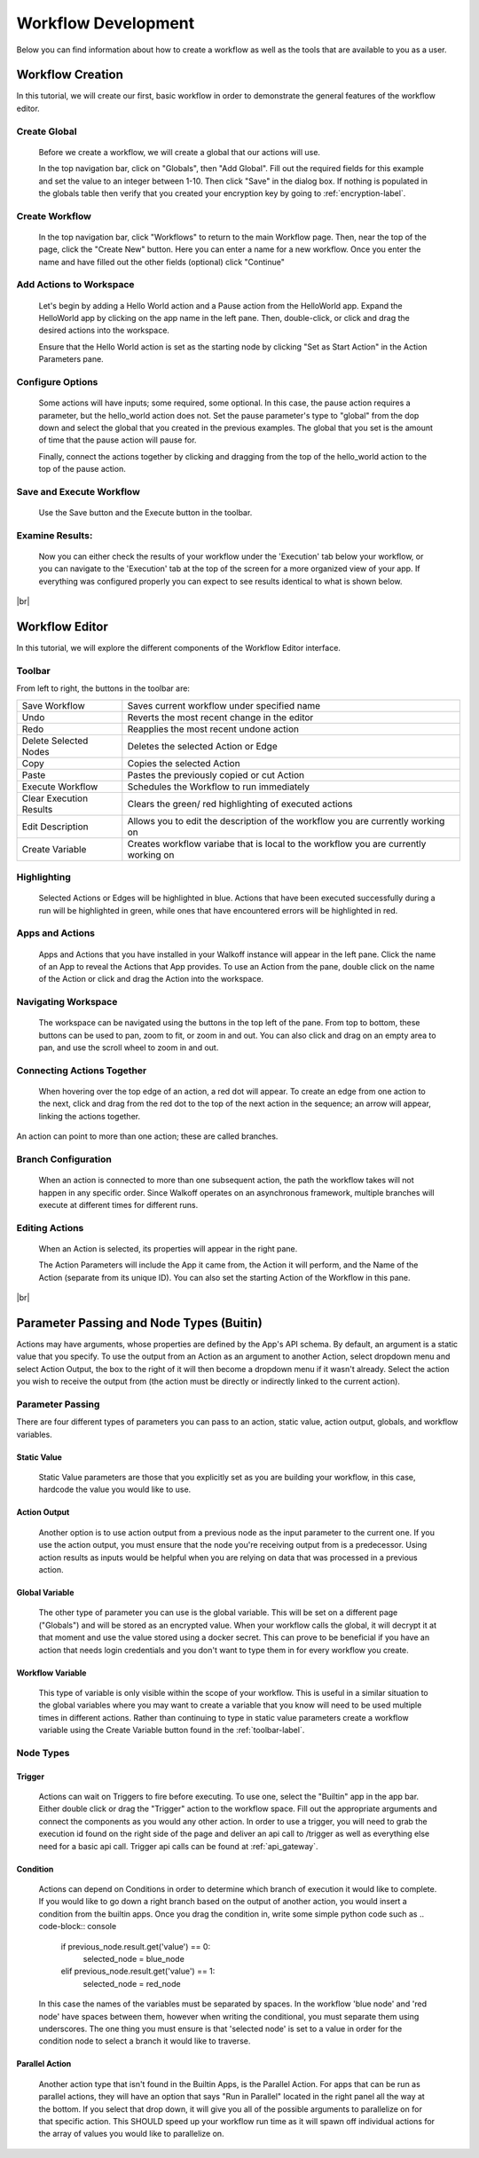 .. _workflow_dev:

.. |br| raw:: html

  <br />
  
Workflow Development
====================
Below you can find information about how to create a workflow as well as the tools that are available to you as a user.

Workflow Creation
-----------------
In this tutorial, we will create our first, basic workflow in order to demonstrate the general features of the workflow editor.


Create Global
'''''''''''''
	Before we create a workflow, we will create a global that our actions will use.
	
	In the top navigation bar, click on "Globals", then "Add Global". Fill out the required fields for this example and set the value to an integer between 1-10. Then click "Save" in the dialog box. If nothing is populated in the globals table then verify that you created your encryption key by going to 
	:ref:`encryption-label`.
	
.. image:: ../docs/images/create_global.png

Create Workflow
'''''''''''''''
	In the top navigation bar, click "Workflows" to return to the main Workflow page. Then, near the top of the page, click the "Create New" button. Here you can enter a name for a new workflow. Once you enter the name and have filled out the other fields (optional) click "Continue"
.. image:: ../docs/images/create_workflow.png
	
Add Actions to Workspace
''''''''''''''''''''''''
	Let's begin by adding a Hello World action and a Pause action from the HelloWorld app. Expand the HelloWorld app by clicking on the app name in the left pane. Then, double-click, or click and drag the desired actions into the workspace.
	
	Ensure that the Hello World action is set as the starting node by clicking "Set as Start Action" in the Action Parameters pane.
.. image:: ../docs/images/add_actions.png

Configure Options
'''''''''''''''''
	Some actions will have inputs; some required, some optional. In this case, the pause action requires a parameter, but the hello_world action does not. Set the pause parameter's type to "global" from the dop down and select the global that you created in the previous examples. The global that you set is the amount of time that the pause action will pause for.
	
	Finally, connect the actions together by clicking and dragging from the top of the hello_world action to the top of the pause action.
.. image:: ../docs/images/configuration.png

Save and Execute Workflow
'''''''''''''''''''''''''
	Use the Save button and the Execute button in the toolbar.
.. image:: ../docs/images/save_and_execute.png



Examine Results:
''''''''''''''''
	Now you can either check the results of your workflow under the 'Execution' tab below your workflow, or you can navigate to the 'Execution' tab at the top of the screen for a more organized view of your app. If everything was configured properly you can expect to see results identical to what is shown below.
.. image:: ../docs/images/results.PNG

|br|

Workflow Editor
---------------
In this tutorial, we will explore the different components of the Workflow Editor interface.

.. _toolbar-label:
Toolbar
''''''''
From left to right, the buttons in the toolbar are: 

+-----------------------+-----------------------------------------------+
|   Save Workflow       | Saves current workflow under specified name	|
+-----------------------+-----------------------------------------------+
|        Undo	       	| Reverts the most recent change in the editor	|
+-----------------------+-----------------------------------------------+
|        Redo	       	|   Reapplies the most recent undone action	|
+-----------------------+-----------------------------------------------+
| Delete Selected Nodes	|    Deletes the selected Action or Edge	|
+-----------------------+-----------------------------------------------+
|        Copy		|        Copies the selected Action		|
+-----------------------+-----------------------------------------------+
|        Paste		|  Pastes the previously copied or cut Action	|
+-----------------------+-----------------------------------------------+
|    Execute Workflow	|  Schedules the Workflow to run immediately	|
+-----------------------+-----------------------------------------------+
| Clear Execution 	|   Clears the green/ red highlighting of 	|
| Results		|   executed actions				|
+-----------------------+-----------------------------------------------+
|    Edit Description	|  Allows you to edit the description of the 	|
|			|  workflow you are currently working on	|
+-----------------------+-----------------------------------------------+
|    Create Variable	| Creates workflow variabe that is local to the	|
|			| workflow you are currently working on		|
+-----------------------+-----------------------------------------------+

Highlighting
''''''''''''
	Selected Actions or Edges will be highlighted in blue. Actions that have been executed successfully during a run will be highlighted in green, while ones that have encountered errors will be highlighted in red.
	
Apps and Actions
''''''''''''''''
	Apps and Actions that you have installed in your Walkoff instance will appear in the left pane. Click the name of an App to reveal the Actions that App provides. To use an Action from the pane, double click on the name of the Action or click and drag the Action into the workspace.

Navigating Workspace
''''''''''''''''''''
	The workspace can be navigated using the buttons in the top left of the pane. From top to bottom, these buttons can be used to pan, zoom to fit, or zoom in and out. You can also click and drag on an empty area to pan, and use the scroll wheel to zoom in and out.

Connecting Actions Together
'''''''''''''''''''''''''''
	When hovering over the top edge of an action, a red dot will appear. To create an edge from one action to the next, click and drag from the red dot to the top of the next action in the sequence; an arrow will appear, linking the actions together.
An action can point to more than one action; these are called branches.

Branch Configuration
''''''''''''''''''''
	When an action is connected to more than one subsequent action, the path the workflow takes will not happen in any specific order. Since Walkoff operates on an asynchronous framework, multiple branches will execute at different times for different runs.

Editing Actions
'''''''''''''''
	When an Action is selected, its properties will appear in the right pane.
	
	The Action Parameters will include the App it came from, the Action it will perform, and the Name of the Action (separate from its unique ID). You can also set the starting Action of the Workflow in this pane.

|br|

Parameter Passing and Node Types (Buitin)
-----------------------------------------
Actions may have arguments, whose properties are defined by the App's API schema. By default, an argument is a static value that you specify. To use the output from an Action as an argument to another Action, select dropdown menu and select Action Output, the box to the right of it will then become a dropdown menu if it wasn't already. Select the action you wish to receive the output from (the action must be directly or indirectly linked to the current action). 

Parameter Passing
'''''''''''''''''
There are four different types of parameters you can pass to an action, static value, action output, globals, and workflow variables.

Static Value
~~~~~~~~~~~~
	 Static Value parameters are those that you explicitly set as you are building your workflow, in this case, hardcode the value you would like to use. 
	 
Action Output
~~~~~~~~~~~~~
	 Another option is to use action output from a previous node as the input parameter to the current one. If you use the action output, you must ensure that the node you're receiving output from is a predecessor. Using action results as inputs would be helpful when you are relying on data that was processed in a previous action. 

Global Variable
~~~~~~~~~~~~~~~
	The other type of parameter you can use is the global variable. This will be set on a different page ("Globals") and will be stored as an encrypted value. When your workflow calls the global, it will decrypt it at that moment and use the value stored using a docker secret. This can prove to be beneficial if you have an action that needs login credentials and you don't want to type them in for every workflow you create.  

Workflow Variable
~~~~~~~~~~~~~~~~~
	This type of variable is only visible within the scope of your workflow. This is useful in a similar situation to the global variables where you may want to create a variable that you know will need to be used multiple times in different actions. Rather than continuing to type in static value parameters create a workflow variable using the Create Variable button found in the  
	:ref:`toolbar-label`.

Node Types
''''''''''

Trigger
~~~~~~~
	Actions can wait on Triggers to fire before executing. To use one, select the "Builtin" app in the app bar. Either double click or drag the "Trigger" action to the workflow space. Fill out the appropriate arguments and connect the components as you would any other action. In order to use a trigger, you will need to grab the execution id found on the right side of the page and deliver an api call to /trigger as well as everything else need for a basic api call. Trigger api calls can be found at 
	:ref:`api_gateway`. 
	
Condition
~~~~~~~~~
	Actions can depend on Conditions in order to determine which branch of execution it would like to complete. If you would like to go down a right branch based on the output of another action, you would insert a condition from the builtin apps. Once you drag the condition in, write some simple python code such as 
	.. code-block:: console
		
		if previous_node.result.get('value') == 0:
			selected_node = blue_node
		elif previous_node.result.get('value') == 1:
			selected_node = red_node
	In this case the names of the variables must be separated by spaces. In the workflow 'blue node' and 'red node' have spaces between them, however when writing the conditional, you must separate them using underscores. The one thing you must ensure is that 'selected node' is set to a value in order for the condition node to select a branch it would like to traverse.
.. image:: ../docs/images/conditional.png

Parallel Action
~~~~~~~~~~~~~~~
	Another action type that isn't found in the Builtin Apps, is the Parallel Action. For apps that can be run as parallel actions, they will have an option that says "Run in Parallel" located in the right panel all the way at the bottom. If you select that drop down, it will give you all of the possible arguments to parallelize on for that specific action. This SHOULD speed up your workflow run time as it will spawn off individual actions for the array of values you would like to parallelize on. 

	


